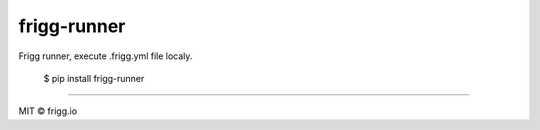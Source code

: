 frigg-runner |Build status| |Coverage status| |pypi version|
============================================================

Frigg runner, execute .frigg.yml file localy.

    $ pip install frigg-runner

--------------

MIT © frigg.io


.. |Build status| image:: https://ci.frigg.io/badges/frigg/frigg-runner/
        :target: https://ci.frigg.io/frigg/frigg-runner/

.. |Coverage status| image:: http://ci.frigg.io/badges/coverage/frigg/frigg-runner/
        :target: https://ci.frigg.io/frigg/frigg-runner/

.. |pypi version| image:: https://badge.fury.io/py/frigg-runner.png
    :target: http://badge.fury.io/py/frigg-runner


